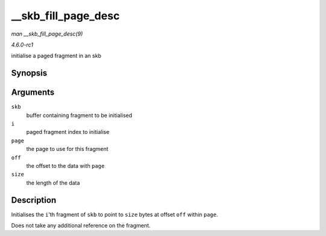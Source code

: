 
.. _API---skb-fill-page-desc:

====================
__skb_fill_page_desc
====================

*man __skb_fill_page_desc(9)*

*4.6.0-rc1*

initialise a paged fragment in an skb


Synopsis
========

.. c:function:: void __skb_fill_page_desc( struct sk_buff * skb, int i, struct page * page, int off, int size )

Arguments
=========

``skb``
    buffer containing fragment to be initialised

``i``
    paged fragment index to initialise

``page``
    the page to use for this fragment

``off``
    the offset to the data with ``page``

``size``
    the length of the data


Description
===========

Initialises the ``i``'th fragment of ``skb`` to point to ``size`` bytes at offset ``off`` within ``page``.

Does not take any additional reference on the fragment.
